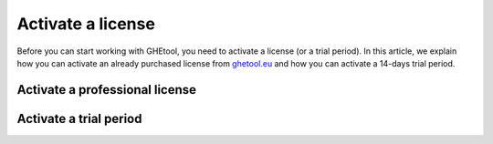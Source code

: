 ##################
Activate a license
##################

Before you can start working with GHEtool, you need to activate a license (or a trial period).
In this article, we explain how you can activate an already purchased license from `ghetool.eu <https://ghetool.eu/download/#license>`_ and how you can activate a 14-days trial period.

Activate a professional license
*******************************


Activate a trial period
***********************
